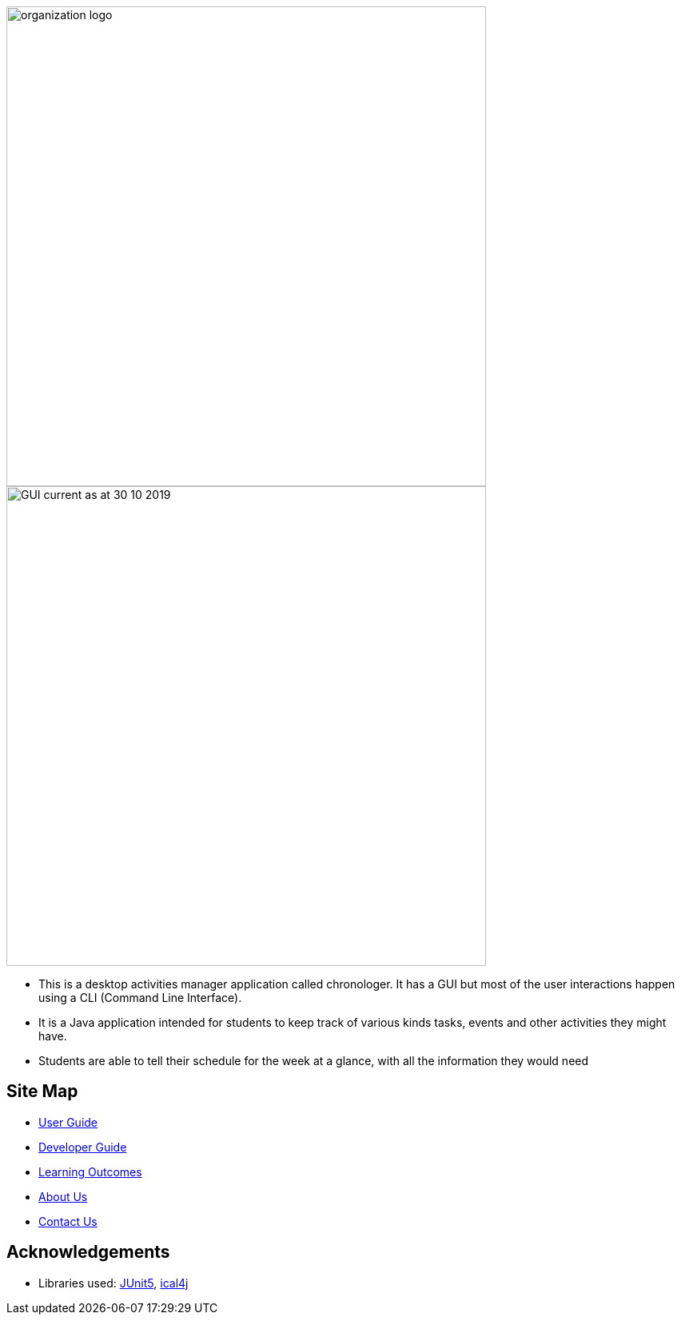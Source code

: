 image::docs/images/organization logo.png[width="600", align="center"]
image::docs/images/GUI_current_as_at_30_10_2019.png[width="600", align="center"]

* This is a desktop activities manager application called chronologer. It has a GUI but most of the user interactions happen using a CLI (Command Line Interface).
* It is a Java application intended for students to keep track of various kinds tasks, events and other activities they might have.
* Students are able to tell their schedule for the week at a glance, with all the information they would need

== Site Map

* <<UserGuide#, User Guide>>
* <<DeveloperGuide#, Developer Guide>>
* <<LearningOutcomes#, Learning Outcomes>>
* <<AboutUs#, About Us>>
* <<ContactUs#, Contact Us>>

== Acknowledgements

* Libraries used: https://github.com/junit-team/junit5[JUnit5], https://github.com/ical4j/ical4j[ical4j]
